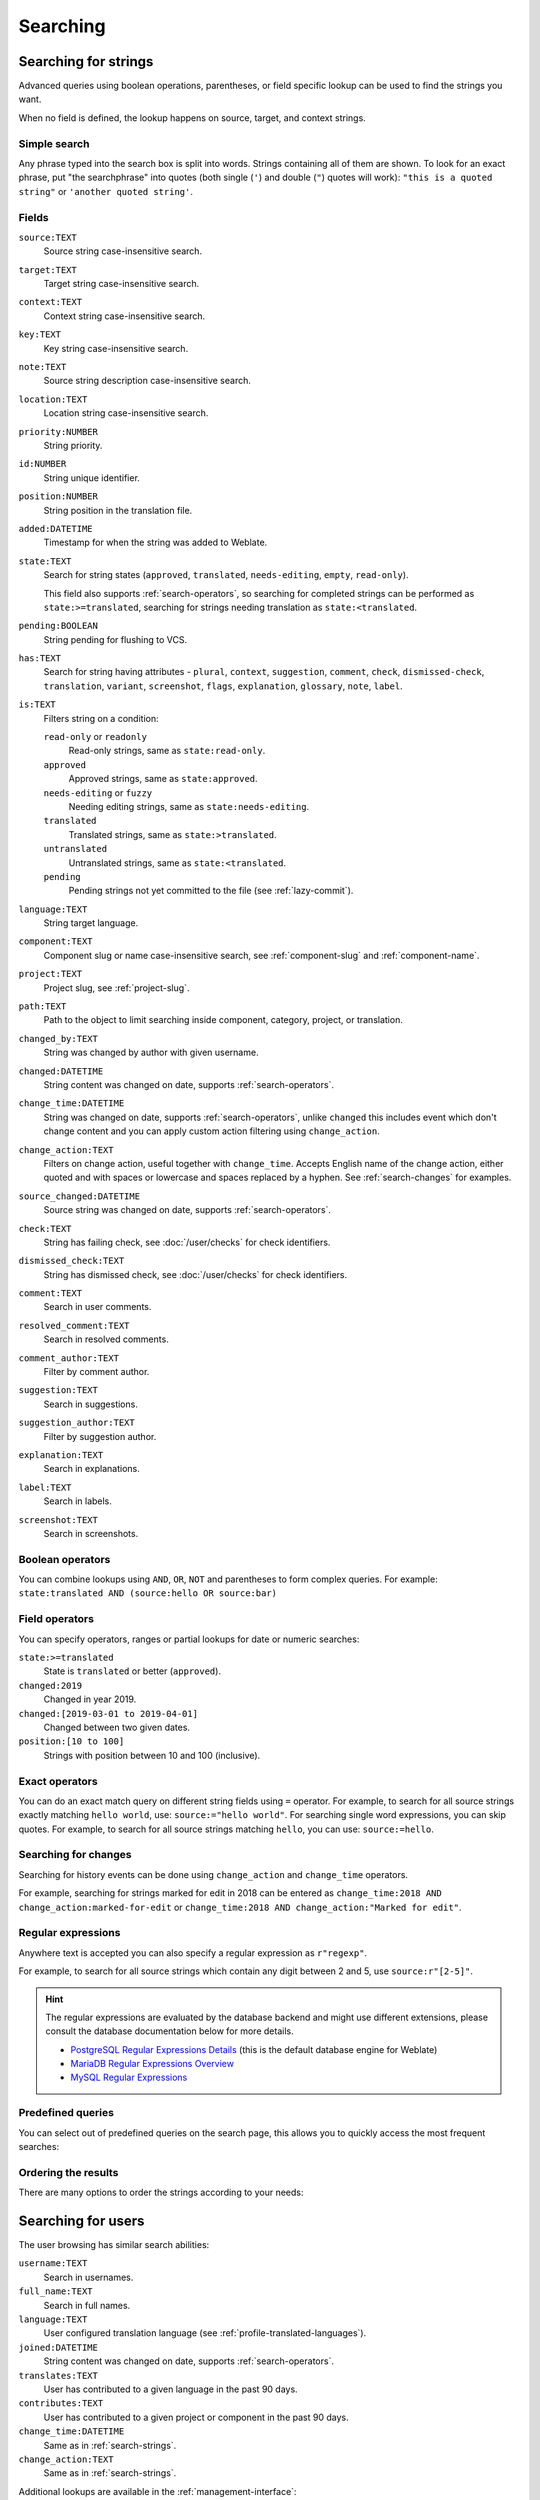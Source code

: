 Searching
=========

.. _search-strings:

Searching for strings
+++++++++++++++++++++

Advanced queries using boolean operations, parentheses, or field specific lookup can be used to
find the strings you want.

When no field is defined, the lookup happens on source, target, and context strings.

.. image:: /screenshots/search.webp

Simple search
-------------

Any phrase typed into the search box is split into words. Strings containing all
of them are shown. To look for an exact phrase, put "the searchphrase" into
quotes (both single (``'``) and double (``"``) quotes will work): ``"this is a quoted
string"`` or ``'another quoted string'``.

Fields
------

``source:TEXT``
   Source string case-insensitive search.
``target:TEXT``
   Target string case-insensitive search.
``context:TEXT``
   Context string case-insensitive search.
``key:TEXT``
   Key string case-insensitive search.
``note:TEXT``
   Source string description case-insensitive search.
``location:TEXT``
   Location string case-insensitive search.
``priority:NUMBER``
   String priority.
``id:NUMBER``
   String unique identifier.
``position:NUMBER``
   String position in the translation file.
``added:DATETIME``
   Timestamp for when the string was added to Weblate.
``state:TEXT``
   Search for string states (``approved``, ``translated``, ``needs-editing``, ``empty``, ``read-only``).

   This field also supports :ref:`search-operators`, so searching for completed strings can be performed as ``state:>=translated``, searching for strings needing translation as ``state:<translated``.
``pending:BOOLEAN``
   String pending for flushing to VCS.
``has:TEXT``
   Search for string having attributes - ``plural``, ``context``, ``suggestion``, ``comment``, ``check``, ``dismissed-check``, ``translation``, ``variant``, ``screenshot``, ``flags``, ``explanation``, ``glossary``, ``note``, ``label``.
``is:TEXT``
   Filters string on a condition:

   ``read-only`` or ``readonly``
      Read-only strings, same as ``state:read-only``.
   ``approved``
      Approved strings, same as ``state:approved``.
   ``needs-editing`` or ``fuzzy``
      Needing editing strings, same as ``state:needs-editing``.
   ``translated``
      Translated strings, same as ``state:>translated``.
   ``untranslated``
      Untranslated strings, same as ``state:<translated``.
   ``pending``
      Pending strings not yet committed to the file (see :ref:`lazy-commit`).
``language:TEXT``
   String target language.
``component:TEXT``
   Component slug or name case-insensitive search, see :ref:`component-slug` and :ref:`component-name`.
``project:TEXT``
   Project slug, see :ref:`project-slug`.
``path:TEXT``
   Path to the object to limit searching inside component, category, project, or translation.
``changed_by:TEXT``
   String was changed by author with given username.
``changed:DATETIME``
   String content was changed on date, supports :ref:`search-operators`.
``change_time:DATETIME``
   String was changed on date, supports :ref:`search-operators`, unlike
   ``changed`` this includes event which don't change content and you can apply
   custom action filtering using ``change_action``.
``change_action:TEXT``
   Filters on change action, useful together with ``change_time``. Accepts
   English name of the change action, either quoted and with spaces or
   lowercase and spaces replaced by a hyphen. See :ref:`search-changes` for
   examples.
``source_changed:DATETIME``
   Source string was changed on date, supports :ref:`search-operators`.
``check:TEXT``
   String has failing check, see :doc:`/user/checks` for check identifiers.
``dismissed_check:TEXT``
   String has dismissed check, see :doc:`/user/checks` for check identifiers.
``comment:TEXT``
   Search in user comments.
``resolved_comment:TEXT``
   Search in resolved comments.
``comment_author:TEXT``
   Filter by comment author.
``suggestion:TEXT``
   Search in suggestions.
``suggestion_author:TEXT``
   Filter by suggestion author.
``explanation:TEXT``
   Search in explanations.
``label:TEXT``
   Search in labels.
``screenshot:TEXT``
   Search in screenshots.

Boolean operators
-----------------

You can combine lookups using ``AND``, ``OR``, ``NOT`` and parentheses to
form complex queries. For example: ``state:translated AND (source:hello OR source:bar)``

.. _search-operators:

Field operators
---------------

You can specify operators, ranges or partial lookups for date or numeric searches:

``state:>=translated``
   State is ``translated`` or better (``approved``).
``changed:2019``
   Changed in year 2019.
``changed:[2019-03-01 to 2019-04-01]``
   Changed between two given dates.
``position:[10 to 100]``
   Strings with position between 10 and 100 (inclusive).

Exact operators
---------------

You can do an exact match query on different string fields using ``=`` operator. For example, to
search for all source strings exactly matching ``hello world``, use: ``source:="hello world"``.
For searching single word expressions, you can skip quotes. For example, to search for all source strings
matching ``hello``, you can use: ``source:=hello``.

.. _search-changes:

Searching for changes
---------------------

.. versionadded:: 4.4

Searching for history events can be done using ``change_action`` and
``change_time`` operators.

For example, searching for strings marked for edit in 2018 can be entered as
``change_time:2018 AND change_action:marked-for-edit`` or
``change_time:2018 AND change_action:"Marked for edit"``.


Regular expressions
-------------------

Anywhere text is accepted you can also specify a regular expression as ``r"regexp"``.

For example, to search for all source strings which contain any digit between 2
and 5, use ``source:r"[2-5]"``.

.. hint::

   The regular expressions are evaluated by the database backend and might use
   different extensions, please consult the database documentation below for
   more details.

   * `PostgreSQL Regular Expressions Details <https://www.postgresql.org/docs/current/functions-matching.html#POSIX-SYNTAX-DETAILS>`_ (this is the default database engine for Weblate)
   * `MariaDB Regular Expressions Overview <https://mariadb.com/kb/en/regular-expressions-overview/>`_
   * `MySQL Regular Expressions <https://dev.mysql.com/doc/refman/9.2/en/regexp.html>`_

Predefined queries
------------------

You can select out of predefined queries on the search page, this allows you to quickly access the most frequent searches:

.. image:: /screenshots/query-dropdown.webp

Ordering the results
--------------------

There are many options to order the strings according to your needs:

.. image:: /screenshots/query-sort.webp

.. _search-users:

Searching for users
+++++++++++++++++++

.. versionadded:: 4.18

The user browsing has similar search abilities:

``username:TEXT``
   Search in usernames.
``full_name:TEXT``
   Search in full names.
``language:TEXT``
   User configured translation language (see :ref:`profile-translated-languages`).
``joined:DATETIME``
   String content was changed on date, supports :ref:`search-operators`.
``translates:TEXT``
   User has contributed to a given language in the past 90 days.
``contributes:TEXT``
   User has contributed to a given project or component in the past 90 days.
``change_time:DATETIME``
   Same as in :ref:`search-strings`.
``change_action:TEXT``
   Same as in :ref:`search-strings`.

Additional lookups are available in the :ref:`management-interface`:

``is:bot``
   Search for bots (used for project scoped tokens).
``is:active``
   Search for active users.
``email:TEXT``
   Search by e-mail.

.. _date-search:

Fuzzy values for DATETIME fields
++++++++++++++++++++++++++++++++

Instead of using DATETIME values like MM-DD-YYYY, a string containing adverb
of time like ``yesterday``, ``last month``, and ``2 days ago`` can be used as
values in the DATETIME fields.

Examples:

``changed:>="2 weeks ago"``
    Returns strings that are changed 2 weeks ago from the current date and time.
``changed:>=yesterday``
    Returns strings that are changed starting yesterday.
